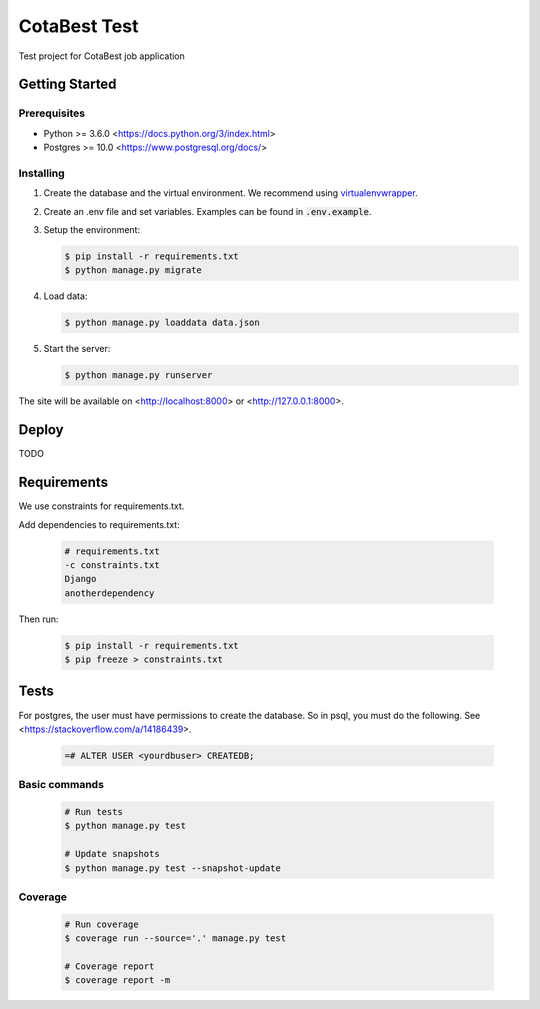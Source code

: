 *************
CotaBest Test
*************

Test project for CotaBest job application

Getting Started
===============

Prerequisites
-------------

* Python >= 3.6.0 <https://docs.python.org/3/index.html>
* Postgres >= 10.0 <https://www.postgresql.org/docs/>

Installing
----------

1. Create the database and the virtual environment. We recommend using
   `virtualenvwrapper <http://virtualenvwrapper.readthedocs.io/en/latest/index.html>`_.

2. Create an .env file and set variables. Examples can be found in :code:`.env.example`.

3. Setup the environment:

   .. code-block:: bash

      $ pip install -r requirements.txt
      $ python manage.py migrate

4. Load data:

   .. code-block:: bash

      $ python manage.py loaddata data.json

5. Start the server:

   .. code-block:: bash

      $ python manage.py runserver

The site will be available on <http://localhost:8000> or <http://127.0.0.1:8000>.

Deploy
======

TODO

Requirements
============

We use constraints for requirements.txt.

Add dependencies to requirements.txt:

   .. code-block:: text

      # requirements.txt
      -c constraints.txt
      Django
      anotherdependency

Then run:

   .. code-block:: bash

      $ pip install -r requirements.txt
      $ pip freeze > constraints.txt


Tests
=====

For postgres, the user must have permissions to create the database.
So in psql, you must do the following. See <https://stackoverflow.com/a/14186439>.

   .. code-block:: bash

      =# ALTER USER <yourdbuser> CREATEDB;

Basic commands
--------------

   .. code-block:: bash

      # Run tests
      $ python manage.py test

      # Update snapshots
      $ python manage.py test --snapshot-update

Coverage
--------

   .. code-block:: bash

      # Run coverage
      $ coverage run --source='.' manage.py test

      # Coverage report
      $ coverage report -m

